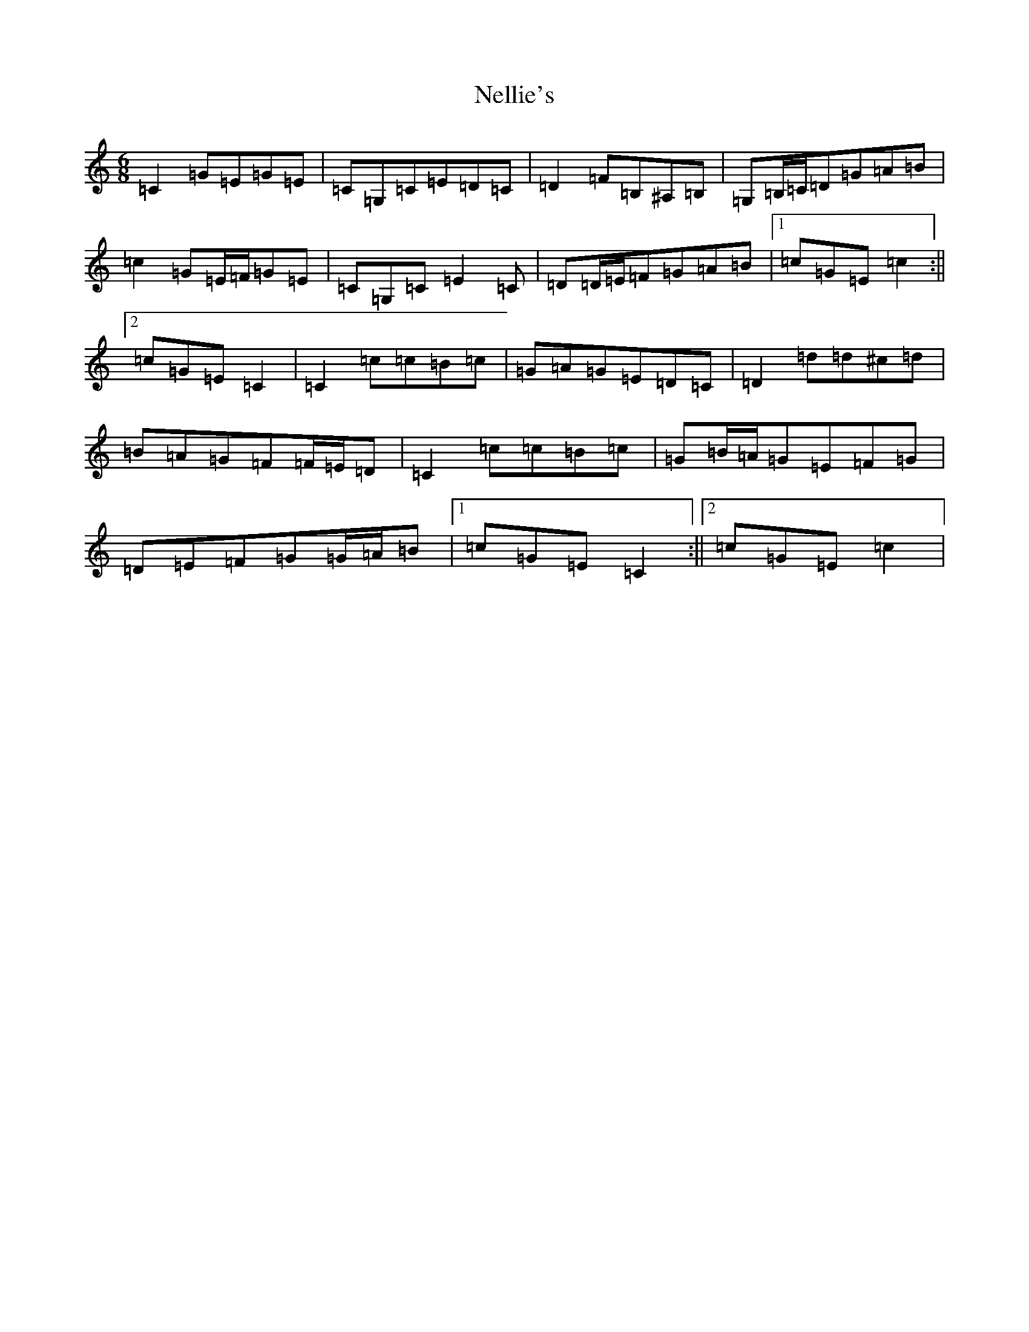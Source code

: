 X: 15341
T: Nellie's
S: https://thesession.org/tunes/3777#setting16733
Z: G Major
R: jig
M: 6/8
L: 1/8
K: C Major
=C2=G=E=G=E|=C=G,=C=E=D=C|=D2=F=B,^A,=B,|=G,=B,/2=C/2=D=G=A=B|=c2=G=E/2=F/2=G=E|=C=G,=C=E2=C|=D=D/2=E/2=F=G=A=B|1=c=G=E=c2:||2=c=G=E=C2|=C2=c=c=B=c|=G=A=G=E=D=C|=D2=d=d^c=d|=B=A=G=F=F/2=E/2=D|=C2=c=c=B=c|=G=B/2=A/2=G=E=F=G|=D=E=F=G=G/2=A/2=B|1=c=G=E=C2:||2=c=G=E=c2|